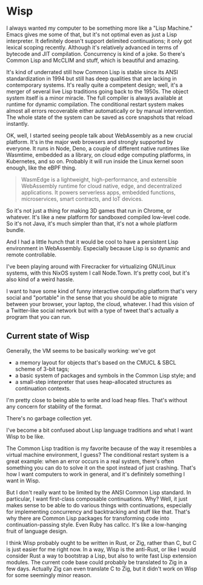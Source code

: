 * Wisp

I always wanted my computer to be something more like a "Lisp
Machine."  Emacs gives me some of that, but it's not optimal even as
just a Lisp interpreter.  It definitely doesn't support delimited
continuations; it only got lexical scoping recently.  Although it's
relatively advanced in terms of bytecode and JIT compilation.
Concurrency is kind of a joke.  So there's Common Lisp and McCLIM and
stuff, which is beautiful and amazing.

It's kind of underrated still how Common Lisp is stable since its
ANSI standardization in 1994 but still has deep qualities that are
lacking in contemporary systems.  It's really quite a competent
design; well, it's a merger of several live Lisp traditions going
back to the 1950s.  The object system itself is a minor miracle.
The full compiler is always available at runtime for dynamic
compilation.  The conditional restart system makes almost all
errors recoverable either automatically or by manual intervention.
The whole state of the system can be saved as core snapshots that
reload instantly.

OK, well, I started seeing people talk about WebAssembly as a new
crucial platform.  It's in the major web browsers and strongly
supported by everyone.  It runs in Node, Deno, a couple of
different native runtimes like Wasmtime, embedded as a library, on
cloud edge computing platforms, in Kubernetes, and so on.
Probably it will run inside the Linux kernel soon enough, like the
eBPF thing.

#+BEGIN_QUOTE
WasmEdge is a lightweight, high-performance, and extensible
WebAssembly runtime for cloud native, edge, and decentralized
applications. It powers serverless apps, embedded functions,
microservices, smart contracts, and IoT devices.
#+END_QUOTE

So it's not just a thing for making 3D games that run in Chrome,
or whatever.  It's like a new platform for sandboxed compiled
low-level code.  So it's not Java, it's much simpler than that,
it's not a whole platform bundle.

And I had a little hunch that it would be cool to have a
persistent Lisp environment in WebAssembly.  Especially because
Lisp is so dynamic and remote controllable.

I've been playing around with Firecracker for virtualizing
GNU/Linux systems, with this NixOS system I call Node.Town.
It's pretty cool, but it's also kind of a weird hassle.

I want to have some kind of funny interactive computing platform
that's very social and "portable" in the sense that you should be
able to migrate between your browser, your laptop, the cloud,
whatever.  I had this vision of a Twitter-like social network but
with a type of tweet that's actually a program that you can run.

** Current state of Wisp

Generally, the VM seems to be basically working: we've got

  - a memory layout for objects that's based on the CMUCL & SBCL
    scheme of 3-bit tags;
  - a basic system of packages and symbols in the Common Lisp
    style; and
  - a small-step interpreter that uses heap-allocated
    structures as continuation contexts.

I'm pretty close to being able to write and load heap files.
That's without any concern for stability of the format.

There's no garbage collection yet.

I've become a bit confused about Lisp language traditions and what
I want Wisp to be like.

The Common Lisp tradition is my favorite because of the way it
resembles a virtual machine environment, I guess?  The conditional
restart system is a great example: when an error occurs in a real
system, there's often something you can do to solve it on the spot
instead of just crashing.  That's how I want computers to work in
general, and it's definitely something I want in Wisp.

But I don't really want to be limited by the ANSI Common Lisp
standard.  In particular, I want first-class composable
continuations.  Why?  Well, it just makes sense to be able to do
various things with continuations, especially for implementing
concurrency and backtracking and stuff like that.  That's why
there are Common Lisp packages for transforming code into
continuation-passing style.  Even Ruby has callcc.  It's like a
low-hanging fruit of language design.

I think Wisp probably ought to be written in Rust, or Zig, rather
than C, but C is just easier for me right now.  In a way, Wisp is
the anti-Rust, or like I would consider Rust a way to bootstrap a
Lisp, but also to write fast Lisp extension modules.  The current
code base could probably be translated to Zig in a few days.
Actually Zig can even translate C to Zig, but it didn't work on
Wisp for some seemingly minor reason.
